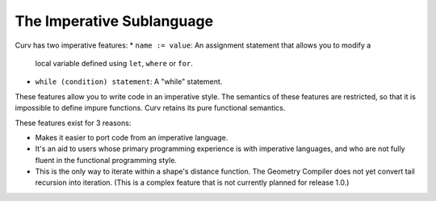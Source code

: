 The Imperative Sublanguage
==========================
Curv has two imperative features:
* ``name := value``: An assignment statement that allows you to modify a
  local variable defined using ``let``, ``where`` or ``for``.
* ``while (condition) statement``: A "while" statement.

These features allow you to write code in an imperative style.
The semantics of these features are restricted,
so that it is impossible to define impure functions.
Curv retains its pure functional semantics.

These features exist for 3 reasons:

* Makes it easier to port code from an imperative language.
* It's an aid to users whose primary programming experience
  is with imperative languages, and who are not fully fluent
  in the functional programming style.
* This is the only way to iterate within a shape's distance function.
  The Geometry Compiler does not yet convert tail recursion into iteration.
  (This is a complex feature that is not currently planned for release 1.0.)
